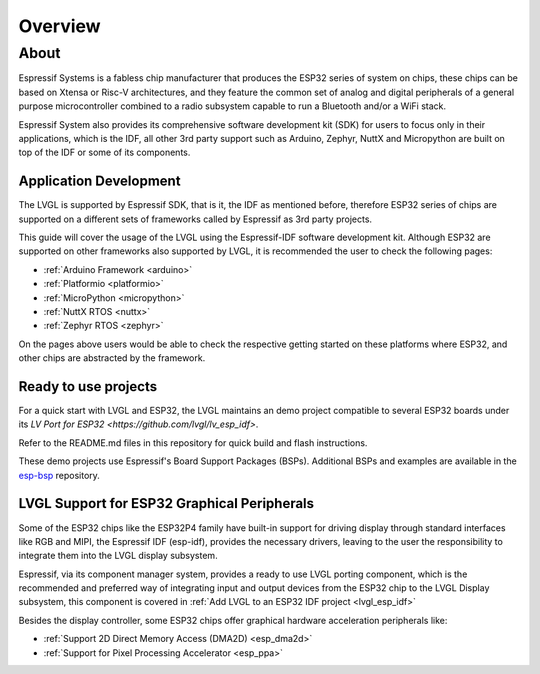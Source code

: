 ========
Overview
========

About
*****

Espressif Systems is a fabless chip manufacturer that produces the ESP32 series of 
system on chips, these chips can be based on Xtensa or Risc-V architectures, and they
feature the common set of analog and digital peripherals of a general purpose microcontroller
combined to a radio subsystem capable to run a Bluetooth and/or a WiFi stack.

Espressif System also provides its comprehensive software development kit (SDK) for
users to focus only in their applications, which is the IDF, all other 3rd party
support such as Arduino, Zephyr, NuttX and Micropython are built on top of the IDF or
some of its components.


Application Development
-----------------------

The LVGL is supported by Espressif SDK, that is it, the IDF as mentioned before, 
therefore ESP32 series of chips are supported on a different sets of frameworks
called by Espressif as 3rd party projects.

This guide will cover the usage of the LVGL using the Espressif-IDF software development
kit. Although ESP32 are supported on other frameworks also supported by LVGL, it 
is recommended the user to check the following pages: 

- :ref:`Arduino Framework  <arduino>`
- :ref:`Platformio  <platformio>`
- :ref:`MicroPython  <micropython>`
- :ref:`NuttX RTOS  <nuttx>`
- :ref:`Zephyr RTOS  <zephyr>`

On the pages above users would be able to check the respective getting started on
these platforms where ESP32, and other chips are abstracted by the framework.

Ready to use projects
---------------------

For a quick start with LVGL and ESP32, the LVGL maintains an demo project compatible to
several ESP32 boards under its `LV Port for ESP32 <https://github.com/lvgl/lv_esp_idf>`.

Refer to the README.md files in this repository for quick build and 
flash instructions.

These demo projects use Espressif's Board Support Packages (BSPs). 
Additional BSPs and examples are available in the `esp-bsp <https://github.com/espressif/esp-bsp>`__ repository.


LVGL Support for ESP32 Graphical Peripherals
--------------------------------------------

Some of the ESP32 chips like the ESP32P4 family have built-in support
for driving display through standard interfaces like RGB and MIPI, 
the Espressif IDF (esp-idf), provides the necessary drivers, leaving 
to the user the responsibility to integrate them into the LVGL display
subsystem.

Espressif, via its component manager system, provides a ready to use
LVGL porting component, which is the recommended and preferred way of 
integrating input and output devices from the ESP32 chip to the LVGL
Display subsystem, this component is covered in
:ref:`Add LVGL to an ESP32 IDF project <lvgl_esp_idf>`

Besides the display controller, some ESP32 chips offer graphical hardware
acceleration peripherals like:

- :ref:`Support 2D Direct Memory Access (DMA2D) <esp_dma2d>`
- :ref:`Support for Pixel Processing Accelerator <esp_ppa>`
